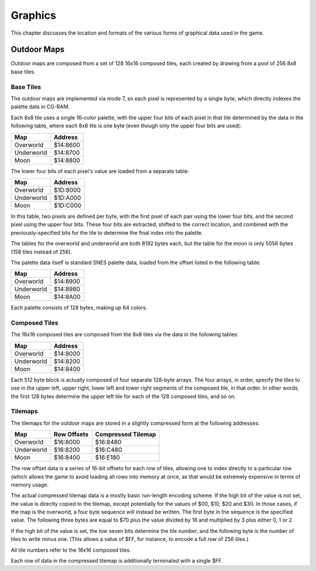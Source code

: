 Graphics
========

This chapter discusses the location and formats of the various forms of
graphical data used in the game.

Outdoor Maps
------------

Outdoor maps are composed from a set of 128 16x16 composed tiles, each
created by drawing from a pool of 256 8x8 base tiles.

Base Tiles
~~~~~~~~~~

The outdoor maps are implemented via mode 7, so each pixel is represented by a
single byte, which directly indexes the palette data in CG-RAM.

Each 8x8 tile uses a single 16-color palette, with the upper four bits of each
pixel in that tile determined by the data in the following table, where each
8x8 tile is one byte (even though only the upper four bits are used):

========== ========
Map        Address
========== ========
Overworld  $14:8600
Underworld $14:8700
Moon       $14:8800
========== ========

The lower four bits of each pixel's value are loaded from a separate table:

========== ========
Map        Address
========== ========
Overworld  $1D:8000
Underworld $1D:A000
Moon       $1D:C000
========== ========

In this table, two pixels are defined per byte, with the first pixel of each
pair using the lower four bits, and the second pixel using the upper four bits.
These four bits are extracted, shifted to the correct location, and combined
with the previously-specified bits for the tile to determine the final index
into the palette.

The tables for the overworld and underworld are both 8192 bytes each, but the
table for the moon is only 5056 bytes (158 tiles instead of 256).

The palette data itself is standard SNES palette data, loaded from the offset
listed in the following table:

========== ========
Map        Address
========== ========
Overworld  $14:8900
Underworld $14:8980
Moon       $14:8A00
========== ========

Each palette consists of 128 bytes, making up 64 colors.

Composed Tiles
~~~~~~~~~~~~~~

The 16x16 composed tiles are composed from the 8x8 tiles via the data in the
following tables:

========== ========
Map        Address
========== ========
Overworld  $14:8000
Underworld $14:8200
Moon       $14:8400
========== ========

Each 512 byte block is actually composed of four separate 128-byte arrays. The
four arrays, in order, specify the tiles to use in the upper left, upper right,
lower left and lower right segments of the composed tile, in that order. In
other words, the first 128 bytes determine the upper left tile for each of the
128 composed tiles, and so on.

Tilemaps
~~~~~~~~

The tilemaps for the outdoor maps are stored in a slightly compressed form at
the following addresses:

========== =========== ==================
Map        Row Offsets Compressed Tilemap
========== =========== ==================
Overworld  $16:8000    $16:8480
Underworld $16:8200    $16:C480
Moon       $16:8400    $16:E180
========== =========== ==================

The row offset data is a series of 16-bit offsets for each row of tiles,
allowing one to index directly to a particular row (which allows the game to
avoid loading all rows into memory at once, as that would be extremely
expensive in terms of memory usage.

The actual compressed tilemap data is a mostly basic run-length encoding scheme.
If the high bit of the value is not set, the value is directly copied to the
tilemap, except potentially for the values of $00, $10, $20 and $30. In those
cases, if the map is the overworld, a four byte sequence will instead be
written. The first byte in the sequence is the specified value. The following
three bytes are equal to $70 plus the value divided by 16 and multiplied by 3
plus either 0, 1 or 2.

If the high bit of the value is set, the low seven bits determine the tile
number, and the following byte is the number of tiles to write minus one. (This
allows a value of $FF, for instance, to encode a full row of 256 tiles.)

All tile numbers refer to the 16x16 composed tiles.

Each row of data in the compressed tilemap is additionally terminated with a
single $FF.

